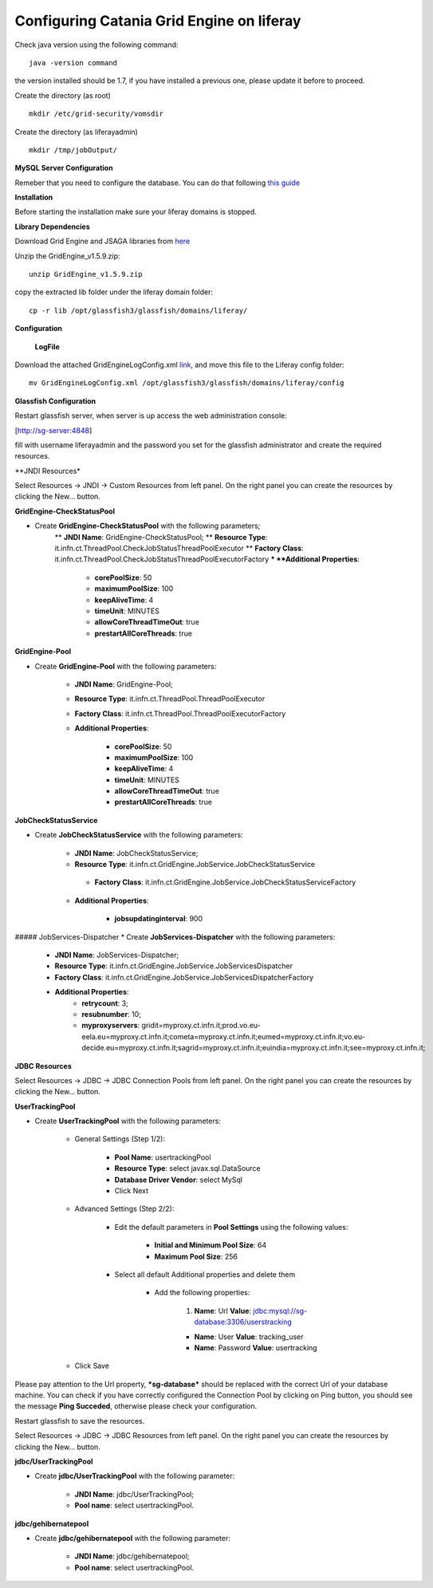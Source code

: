 ******************************************
Configuring Catania Grid Engine on liferay
******************************************

Check java version using the following command:


::

	java -version command


the version installed should be 1.7, if you have installed a previous one, please update it before to proceed.

Create the directory (as root)

::


	mkdir /etc/grid-security/vomsdir


Create the directory (as liferayadmin)

::

	mkdir /tmp/jobOutput/


**MySQL Server Configuration**

Remeber that you need to configure the database. You can do that following `this guide <https://sourceforge.net/p/ctsciencegtwys/wiki/ConfigUserTrackingDBInMySQL>`_


**Installation**

Before starting the installation make sure your liferay domains is stopped. 

**Library Dependencies**

Download Grid Engine and JSAGA libraries from `here <http://sourceforge.net/projects/ctsciencegtwys/files/catania-grid-engine/1.5.9/Liferay6.1/GridEngine_v1.5.9.zip/download>`_

Unzip the GridEngine_v1.5.9.zip:

::


	unzip GridEngine_v1.5.9.zip


copy the extracted lib folder under the liferay domain folder:

::

	cp -r lib /opt/glassfish3/glassfish/domains/liferay/


**Configuration**


	**LogFile**

Download the attached GridEngineLogConfig.xml `link <https://sourceforge.net/p/ctsciencegtwys/wiki/ConfigCTGridEngine/attachment/GridEngineLogConfig.xml>`_, and move this file to the Liferay config folder:

::


	mv GridEngineLogConfig.xml /opt/glassfish3/glassfish/domains/liferay/config



**Glassfish Configuration**

Restart glassfish server, when server is up access the web administration console:

[http://sg-server:4848]

fill with username liferayadmin and the password you set for the glassfish administrator and create the required resources. 

**JNDI Resources*


Select Resources -> JNDI -> Custom Resources from left panel. On the right panel you can create the resources by clicking the New... button.

**GridEngine-CheckStatusPool**

* Create **GridEngine-CheckStatusPool** with the following parameters;
	** **JNDI Name**: GridEngine-CheckStatusPool;
	** **Resource Type**: it.infn.ct.ThreadPool.CheckJobStatusThreadPoolExecutor
    	** **Factory Class**: it.infn.ct.ThreadPool.CheckJobStatusThreadPoolExecutorFactory
    	*** **Additional Properties**:
        	* **corePoolSize**: 50
       		* **maximumPoolSize**: 100
        	* **keepAliveTime**: 4
        	* **timeUnit**: MINUTES
        	* **allowCoreThreadTimeOut**: true
        	* **prestartAllCoreThreads**: true

.. image:: figures-and-documents/GridEngine-CheckStatusPool.png
   :align: center



**GridEngine-Pool**

* Create **GridEngine-Pool** with the following parameters:
	
	* **JNDI Name**: GridEngine-Pool;
	
	* **Resource Type**: it.infn.ct.ThreadPool.ThreadPoolExecutor

	* **Factory Class**: it.infn.ct.ThreadPool.ThreadPoolExecutorFactory
    	
	* **Additional Properties**:
        	
		* **corePoolSize**: 50
        	
		* **maximumPoolSize**: 100
        
		* **keepAliveTime**: 4
        
		* **timeUnit**: MINUTES
        
		* **allowCoreThreadTimeOut**: true
        
		* **prestartAllCoreThreads**: true

.. image:: figures-and-documents/GridEngine-Pool.png
   :align: center


**JobCheckStatusService**

* Create **JobCheckStatusService** with the following parameters:

	* **JNDI Name**: JobCheckStatusService;

	* **Resource Type**: it.infn.ct.GridEngine.JobService.JobCheckStatusService

	 * **Factory Class**: it.infn.ct.GridEngine.JobService.JobCheckStatusServiceFactory

	* **Additional Properties**:
        	
		* **jobsupdatinginterval**: 900

.. image:: figures-and-documents/JobCheckStatusService.png
   :align: center


##### JobServices-Dispatcher
* Create **JobServices-Dispatcher** with the following parameters:
    * **JNDI Name**: JobServices-Dispatcher;
    * **Resource Type**: it.infn.ct.GridEngine.JobService.JobServicesDispatcher
    * **Factory Class**: it.infn.ct.GridEngine.JobService.JobServicesDispatcherFactory
    * **Additional Properties**:
        * **retrycount**: 3;
        * **resubnumber**: 10;
        * **myproxyservers**: gridit=myproxy.ct.infn.it;prod.vo.eu-eela.eu=myproxy.ct.infn.it;cometa=myproxy.ct.infn.it;eumed=myproxy.ct.infn.it;vo.eu-decide.eu=myproxy.ct.infn.it;sagrid=myproxy.ct.infn.it;euindia=myproxy.ct.infn.it;see=myproxy.ct.infn.it;



.. image:: figures-and-documents/JobServices-Dispatcher.png
   :align: center


**JDBC Resources**

Select Resources -> JDBC -> JDBC Connection Pools from left panel. On the right panel you can create the resources by clicking the New... button.

**UserTrackingPool**

* Create **UserTrackingPool** with the following parameters:

	* General Settings (Step 1/2):
        	
		* **Pool Name**: usertrackingPool
		
		* **Resource Type**: select javax.sql.DataSource

		* **Database Driver Vendor**: select MySql
        
		* Click Next
    
	* Advanced Settings (Step 2/2):
        
		* Edit the default parameters in **Pool Settings** using the following values:

			* **Initial and Minimum Pool Size**: 64

			* **Maximum Pool Size**: 256
        	
		* Select all default Additional properties and delete them
           
			 * Add the following properties:
                
				1. **Name**: Url         **Value**: jdbc:mysql://sg-database:3306/userstracking
               	
				*  **Name**: User        **Value**: tracking_user
                	
				*  **Name**: Password    **Value**: usertracking
        
	* Click Save

Please pay attention to the Url property, ***sg-database*** should be replaced with the correct Url of your database machine.
You can check if you have correctly configured the Connection Pool by clicking on Ping button,  you should see the message **Ping Succeded**, otherwise please check your configuration.

.. image:: figures-and-documents/UsersTrackingPool.png
   :align: center

.. image:: figures-and-documents/UsersTrackingPool_AP.png
   :align: center


Restart glassfish to save the resources.

Select Resources -> JDBC -> JDBC Resources from left panel. On the right panel you can create the resources by clicking the New... button.

**jdbc/UserTrackingPool**

* Create **jdbc/UserTrackingPool** with the following parameter:

	* **JNDI Name**: jdbc/UserTrackingPool;

	* **Pool name**: select usertrackingPool.

.. image:: figures-and-documents/jdbcUsersTrackingPool.png
   :align: center


**jdbc/gehibernatepool**

* Create **jdbc/gehibernatepool** with the following parameter:

	* **JNDI Name**: jdbc/gehibernatepool;

	* **Pool name**: select usertrackingPool.


.. image:: figures-and-documents/jdbcgehibernatepool.png
   :align: center
